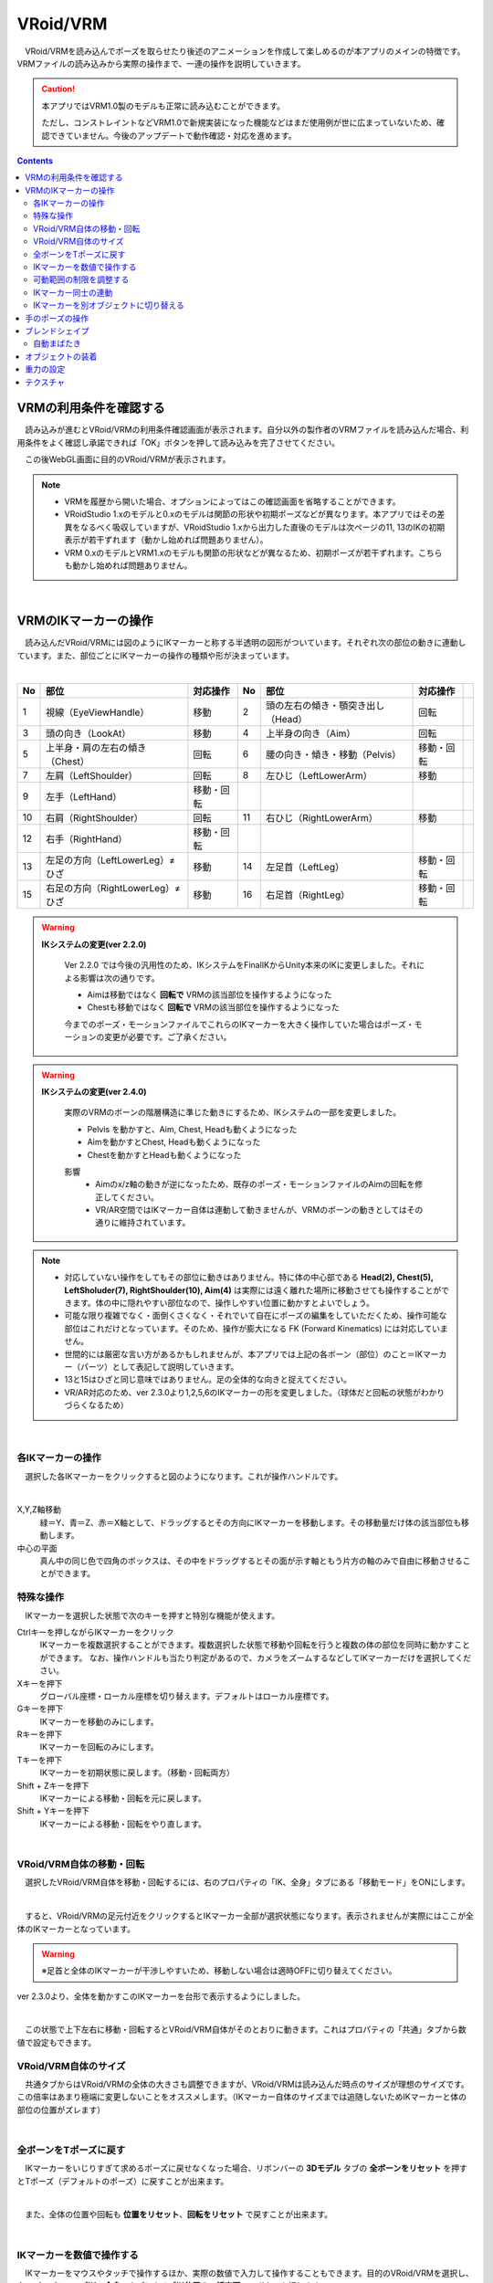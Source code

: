 ####################################
VRoid/VRM
####################################


　VRoid/VRMを読み込んでポーズを取らせたり後述のアニメーションを作成して楽しめるのが本アプリのメインの特徴です。VRMファイルの読み込みから実際の操作まで、一連の操作を説明していきます。

.. caution::
    本アプリではVRM1.0製のモデルも正常に読み込むことができます。

    ただし、コンストレイントなどVRM1.0で新規実装になった機能などはまだ使用例が世に広まっていないため、確認できていません。今後のアップデートで動作確認・対応を進めます。

.. contents::


.. index:: VRMの利用条件を確認する

VRMの利用条件を確認する
--------------------------------


　読み込みが進むとVRoid/VRMの利用条件確認画面が表示されます。自分以外の製作者のVRMファイルを読み込んだ場合、利用条件をよく確認し承諾できれば「OK」ボタンを押して読み込みを完了させてください。

.. image:: ../img/operation_vrm_5.png
    :align: center

　この後WebGL画面に目的のVRoid/VRMが表示されます。

.. note:: 
    * VRMを履歴から開いた場合、オプションによってはこの確認画面を省略することができます。
    * VRoidStudio 1.xのモデルと0.xのモデルは関節の形状や初期ポーズなどが異なります。本アプリではその差異をなるべく吸収していますが、VRoidStudio 1.xから出力した直後のモデルは次ページの11, 13のIKの初期表示が若干ずれます（動かし始めれば問題ありません）。
    * VRM 0.xのモデルとVRM1.xのモデルも関節の形状などが異なるため、初期ポーズが若干ずれます。こちらも動かし始めれば問題ありません。

|

.. index:: IKマーカーの操作（VRMの操作）

.. _inputikasmarker:

VRMのIKマーカーの操作
--------------------------

　読み込んだVRoid/VRMには図のようにIKマーカーと称する半透明の図形がついています。それぞれ次の部位の動きに連動しています。また、部位ごとにIKマーカーの操作の種類や形が決まっています。

.. image:: ../img/operation_vrm_6.jpg
    :align: center

|

.. csv-table::
    :header-rows: 1

    No, 部位, 対応操作,                           No, 部位, 対応操作
    1,  視線（EyeViewHandle）,移動,               2,   頭の左右の傾き・顎突き出し（Head）,回転
    3,  頭の向き（LookAt）,移動,                  4,   上半身の向き（Aim）,回転 
    5,  上半身・肩の左右の傾き（Chest）,回転,      6,  腰の向き・傾き・移動（Pelvis）,移動・回転
    7,  左肩（LeftShoulder）,回転,                8, 左ひじ（LeftLowerArm）,移動
    9,  左手（LeftHand）,移動・回転 ,              ,  , 
    10, 右肩（RightShoulder）, 回転,              11,  右ひじ（RightLowerArm）,移動,
    12,  右手（RightHand）,移動・回転,              ,  ,
    13, 左足の方向（LeftLowerLeg）≠ひざ,移動,        14, 左足首（LeftLeg）,移動・回転
    15, 右足の方向（RightLowerLeg）≠ひざ,移動,      16, 右足首（RightLeg）,移動・回転

.. index:: IKシステムの変更(VRM)

.. warning:: 
    **IKシステムの変更(ver 2.2.0)**

        Ver 2.2.0 では今後の汎用性のため、IKシステムをFinalIKからUnity本来のIKに変更しました。それによる影響は次の通りです。
        
        * Aimは移動ではなく **回転で** VRMの該当部位を操作するようになった
        * Chestも移動ではなく **回転で** VRMの該当部位を操作するようになった

        今までのポーズ・モーションファイルでこれらのIKマーカーを大きく操作していた場合はポーズ・モーションの変更が必要です。ご了承ください。

.. warning:: 
    **IKシステムの変更(ver 2.4.0)**

        実際のVRMのボーンの階層構造に準じた動きにするため、IKシステムの一部を変更しました。

        .. mermaid::

            flowchart LR

            Pelvis --> Aim --> Chest --> LeftShoulder & RightShoulder & Head


        * Pelvis を動かすと、Aim, Chest, Headも動くようになった
        * Aimを動かすとChest, Headも動くようになった
        * Chestを動かすとHeadも動くようになった

        影響
            * Aimのx/z軸の動きが逆になったため、既存のポーズ・モーションファイルのAimの回転を修正してください。
            * VR/AR空間ではIKマーカー自体は連動して動きませんが、VRMのボーンの動きとしてはその通りに維持されています。

.. note::
    * 対応していない操作をしてもその部位に動きはありません。特に体の中心部である **Head(2), Chest(5), LeftSholuder(7), RightShoulder(10), Aim(4)** は実際には遠く離れた場所に移動させても操作することができます。体の中に隠れやすい部位なので、操作しやすい位置に動かすとよいでしょう。
    * 可能な限り複雑でなく・面倒くさくなく・それでいて自在にポーズの編集をしていただくため、操作可能な部位はこれだけとなっています。そのため、操作が膨大になる FK (Forward Kinematics) には対応していません。
    * 世間的には厳密な言い方があるかもしれませんが、本アプリでは上記の各ボーン（部位）のこと＝IKマーカー（パーツ）として表記して説明していきます。
    * 13と15はひざと同じ意味ではありません。足の全体的な向きと捉えてください。
    * VR/AR対応のため、ver 2.3.0より1,2,5,6のIKマーカーの形を変更しました。（球体だと回転の状態がわかりづらくなるため）


|

各IKマーカーの操作
^^^^^^^^^^^^^^^^^^^^

　選択した各IKマーカーをクリックすると図のようになります。これが操作ハンドルです。

..  image:: ../img/operation_vrm_7.png

|

X,Y,Z軸移動
    　緑＝Y、青＝Z、赤＝X軸として、ドラッグするとその方向にIKマーカーを移動します。その移動量だけ体の該当部位も移動します。

中心の平面
    　真ん中の同じ色で四角のボックスは、その中をドラッグするとその面が示す軸ともう片方の軸のみで自由に移動させることができます。


.. index:: IKマーカーの特殊な操作（VRMの操作）

.. _specialoperation_vrm:

特殊な操作
^^^^^^^^^^^^^^^

　IKマーカーを選択した状態で次のキーを押すと特別な機能が使えます。

Ctrlキーを押しながらIKマーカーをクリック
    　IKマーカーを複数選択することができます。複数選択した状態で移動や回転を行うと複数の体の部位を同時に動かすことができます。
    　なお、操作ハンドルも当たり判定があるので、カメラをズームするなどしてIKマーカーだけを選択してください。

Xキーを押下
    グローバル座標・ローカル座標を切り替えます。デフォルトはローカル座標です。


Gキーを押下
    IKマーカーを移動のみにします。

Rキーを押下
    IKマーカーを回転のみにします。

Tキーを押下
    IKマーカーを初期状態に戻します。（移動・回転両方）

Shift + Zキーを押下
    IKマーカーによる移動・回転を元に戻します。

Shift + Yキーを押下
    IKマーカーによる移動・回転をやり直します。

|

.. index:: 移動・回転（VRMの操作）

VRoid/VRM自体の移動・回転
^^^^^^^^^^^^^^^^^^^^^^^^^^^^^^

　選択したVRoid/VRM自体を移動・回転するには、右のプロパティの「IK、全身」タブにある「移動モード」をONにします。


.. image:: ../img/operation_vrm_8.png
    :align: center

|

　すると、VRoid/VRMの足元付近をクリックするとIKマーカー全部が選択状態になります。表示されませんが実際にはここが全体のIKマーカーとなっています。

.. warning::
    ※足首と全体のIKマーカーが干渉しやすいため、移動しない場合は適時OFFに切り替えてください。

ver 2.3.0より、全体を動かすこのIKマーカーを台形で表示するようにしました。

|

.. image:: ../img/operation_vrm_9.png
    :align: center

　この状態で上下左右に移動・回転するとVRoid/VRM自体がそのとおりに動きます。これはプロパティの「共通」タブから数値で設定もできます。

VRoid/VRM自体のサイズ
^^^^^^^^^^^^^^^^^^^^^^^^^^^^^

.. image:: ../img/prop_common_1.png
    :align: center

　共通タブからはVRoid/VRMの全体の大きさも調整できますが、VRoid/VRMは読み込んだ時点のサイズが理想のサイズです。この倍率はあまり極端に変更しないことをオススメします。（IKマーカー自体のサイズまでは追随しないためIKマーカーと体の部位の位置がズレます）

|

.. index:: Tポーズに戻す（VRMの操作）

全ボーンをTポーズに戻す
^^^^^^^^^^^^^^^^^^^^^^^^^^^^^

　IKマーカーをいじりすぎて求めるポーズに戻せなくなった場合、リボンバーの **3Dモデル** タブの **全ボーンをリセット** を押すとTポーズ（デフォルトのポーズ）に戻すことが出来ます。

.. image:: ../img/operation_vrm_a.png
    :align: center

|

　また、全体の位置や回転も **位置をリセット**、**回転をリセット** で戻すことが出来ます。


.. image:: ../img/operation_vrm_b.png
    :align: center

|

.. index:: IKマーカーを数値で操作する

.. _inputikasnumber:

IKマーカーを数値で操作する
^^^^^^^^^^^^^^^^^^^^^^^^^^^^^^^^

　IKマーカーをマウスやタッチで操作するほか、実際の数値で入力して操作することもできます。目的のVRoid/VRMを選択し、右のプロパティの「**IK、全身**」タブにある「**IK位置の一括変更**」のボタンを押します。


.. image:: ../img/operation_vrm_c.png
    :align: center

|

.. |btnbonetranapply| image:: ../img/operation_vrm_l.png
.. |btnbonetranrel| image:: ../img/operation_vrm_m.png
.. |btnbonetranmirror| image:: ../img/operation_vrm_n.png

| 　専用のダイアログが表示されます。ここでスプレッドシート形式で各IKマーカーの位置や回転を直接指定することができます。目的の箇所を変更し終わったら最後に |btnbonetranapply|  **ポーズを適用** ボタンを押します。
| 　すると対象のVRoid/VRMの現在のポーズがそのとおりに変更されます。

.. image:: ../img/screen_ikmarker.png
    :align: center

|

各ボタンの機能は次のとおりです。

スプレッドシート

    ================ =================
    列名              説明
    ---------------- -----------------
    PositionX        X座標の位置
    PositionY        Y座標の位置
    PositionZ        Z座標の位置
    RotationX        X軸の回転
    RotationY        Y軸の回転
    RotationZ        Z軸の回転
    drag             IKマーカーを動かしたときの抗力
    angularDrag      IKマーカーを動かしたときの回転抗力
    ================ =================

|btnbonetranrel| 最新の状態に更新
    現在選択中のVRMのポーズ情報をスプレッドシートに反映します。基本的に選択すれば自動的に反映されますが、アプリの動作状態により情報が古いままになることがあります。その場合に使います。

|btnbonetranmirror| ポーズを反転する
    現在のポーズ情報の左右を入れ替えます。この状態で **ポーズを適用** を押せば現在のポーズが反転する結果となります。このボタンは **IK、全身** パネルにも存在します。

.. note::
    * VRM以外を選択している間はツールバー内のボタンは無効化します。
    * ここでの数値は現在のVRM固有の数値です。身長・体格差は反映されないため他のVRMで使い回す場合は手動で算出する必要があります。

|

.. index:: 可動範囲の制限を調整する（VRMの操作）

可動範囲の制限を調整する
^^^^^^^^^^^^^^^^^^^^^^^^^^^^^^^^^


| 　本アプリではVRMは標準でいくつかの可動範囲の制御が適用されます。それらによりVRMが無理なく自然な人体の動きを再現できます。
| 　しかしながら本アプリのIKと競合することもあり、それが原因でポーズやアニメーションが再現しきれない仕様も備わってしまっています。人体として多少不自然でもいいから完全に自由にポージングさせたい場合、これらIKマーカーの制限を外すことができます。

足の方向（LowerLeg）、足首（Leg）のX軸の回転角度・ひじ（LowerArm）のY軸の回転角度
    * ひじ、膝から下、足首の回転の範囲が実際の人体に沿って制限がかかります。
    * 設定画面の「Modelタブ」→「VRMの体に自然な可動制御を適用する」でオン・オフが切り替わります。

足の方向（LowerLeg）を動かした後の足首（Leg）のX軸の回転
    * 足（LowerLeg）を前後に動かしたときに足首（Leg）の回転角度をLowerLegに合わせて回転させます。
    * 設定画面の「Modelタブ」→「足首の回転を自動で行う」でオン・オフが切り替わります。

|

IKマーカー同士の連動
^^^^^^^^^^^^^^^^^^^^^^^^^^^^

| 　本アプリではVRMのボーンを動かすのにIKマーカーを使いますが、特定の部位のIKマーカーを動かすと別の部位が連動して動くようになっています。
| 　基本的にはIKマーカーを操作する時だけの話です。


次の3パターンの連動
    肩付近（Chest）と腕（LowerArm）・頭（Head）
        Chestを動かした時に腕（LowerArm）・頭（Head）のX軸・Z軸を可能な限り連動して移動させます。
    Aimと肩付近（Chest）
        Aimを動かした時に肩付近（Chest）のX軸・Z軸を可能な限り連動して移動させます。
    腰（Pelvis）と足（LowerLeg）
        腰を上下したときに足（LowerLeg）がその動きに合わせて前後に若干移動
    足首（Leg）と足の方向（LowerLeg）の連動
        足首を移動させたときに足（LowerLeg）を前後に若干移動
    手（Hand）と腕（LowerArm）の連動 
        手を移動させたときに腕（肘）も追随して移動



.. hint::    
    設定画面の「Modelタブ」→「ボーンの連動」でオン・オフが切り替わります。


.. warning::
    ver 1.x の時に存在した連動の問題は ver 2.0.2で解決済みです。
    
    アニメーション再生中は自動的にオフになり、キーフレームに登録された位置・回転が反映されます。

    オフにすると連動しなくなって自由になりますが、関節が曲がってはいけない方向に曲がるなどします（アニメーション中では適切にキーフレームに登録していただければ問題ありません）。

|

.. index:: IKマーカーを別オブジェクトに切り替える（VRMの操作）

IKマーカーを別オブジェクトに切り替える
^^^^^^^^^^^^^^^^^^^^^^^^^^^^^^^^^^^^^^^^^^^^^^^^^

| 　VRMは前述の部位に従ってIKマーカーが設定されており、それを動かすとポーズが変わります。体の各部位の動きの目印となるそのIKマーカーに、別のオブジェクトを割り当てることができます。
| 　これをするとどうなるのかを説明します。

.. image:: ../img/operation_vrm_d.png
    :align: center

| 

　IKマーカーの部位を選択し、その部位に割り当てるオブジェクトを選択します。選択可能なオブジェクトは次のとおりです。

| **Self** ・・・元のIKマーカーに戻します。
| **Main Camera**・・・アプリのメインカメラ
| **各VRM、OtherObject、Light、Camera、Image、Effect**・・・他の3Dオブジェクト

.. note::
    | ※部位にHead、LeftShoulder、RightShoulderは選択できません。
    | ※なお、自分自身や2Dオブジェクト、SystemEffectやAudio、Stageには割り当てられません。

.. caution::
    割り当てているオブジェクトを削除した場合、各VRMのIKは自動的にデフォルトに戻ります。

| 

**VRM AとVRM B、そしてエフェクトオブジェクトを使った場合**

.. image:: ../img/operation_vrm_e.png
    :align: center

|

　この状態でエフェクトオブジェクトを動かすと、キャラAとBがその方向に振り向き視線を合わせるようになります。

　この設定と状態をアニメーションに反映することも可能です。アニメーションプロジェクトに登録するのは次の内容となります。

.. csv-table::
    :header-rows: 1
    :align: center

    オブジェクト, 登録する操作
    VRM, IKマーカーの割り当て
    割り当てられたオブジェクト, 実際の移動や回転など

|


.. index:: 手のポーズの操作（VRMの操作）

手のポーズの操作
--------------------

　手のひらを操作するには右のプロパティから「腕・手」タブを開き、左右の手を好きなポーズを選んでください。

.. image:: ../img/prop_vrm_2.png
    :align: center

　スライダーでポーズの度合いを調整出来ます。手のポーズは今後のアップデートで増やす予定です。

Ver 1.0.0 時点：
    * 通常
    * 開く
    * グー
    * 指差し
    * Vサイン
    * サムズアップ
    * 握る
  
Ver 1.0.4から次に対応しました。
    * 手動操作

.. image:: ../img/prop_vrm_8.png
    :align: center

|

.. |imgfinger1| image:: ../img/prop_vrm_9a.png
.. |imgfinger2| image:: ../img/prop_vrm_9b.png
.. |imgfinger3| image:: ../img/prop_vrm_9c.png

|imgfinger1| **親指～小指の関節**
    それぞれのスライダーで指の関節を回転します。上は第1関節～第2関節、下は第3関節です。

|imgfinger2| **指自体の操作（指と指の間、指の軸回転）**
    | 赤のスライダーは、指の間の開き具合をスライダーで調整します。
    | 緑のスライダーは、指の軸を中心として回転します。（実際の人間としてはできませんが、3Dモデルではしばしば必要な回転操作です）

|imgfinger3| **親指の付け根**
    親指の付け根の回転を円形のスライダーで調整できます。左は親指と手のひらの遠近の距離を、右は主に左右の回転を表します。

|



|

.. index:: ブレンドシェイプ（VRMの操作）

.. _blendshape_vrm:

ブレンドシェイプ
---------------------


　わかりやすく言うとVRoid/VRMの表情等を切り替えることができます。右のプロパティの「ブレンドシェイプ」タブを開き、好きなブレンドシェイプをスライダーで値を入力して調整してください。

..
    　ブレンドシェイプには ``汎用`` と ``専用`` の2種類があります。UnityやBlenderに詳しい方向けの説明ですと、SkinnedMeshRendererが ``汎用`` 、VRMBlendShapeProxyが ``専用`` と本アプリでは分類分けしています（VRM 1.xでは Vrm10RuntimeExpression(単にExpressionとも) といいます）。


.. image:: ../img/prop_vrm_4.png
    :align: center

|

* ブレンドシェイプはVRMファイルごとに決まっており、キャラクターによって操作できる数に増減があります。
* 各シェイプキーの横のスライダーを0～100までの間で動かしてください。

.. note::
    ver 2.3.0より、チェックボックスをONにした場合のみキーフレームに登録されるように変更しました。スライダーを動かすと自動的にチェックボックスにチェックが入るようになっています。

    もし登録を望まないシェイプの場合はチェックを外せばそのシェイプの値は保存されません。

    これにより、モーションやプロジェクトに保存されるブレンドシェイプも本当に変更したものだけになり、ファイルサイズの削減を実現しました。

Search（検索ボックス）
    ブレンドシェイプ名でインクリメンタルサーチできます。空欄の場合はすべてのブレンドシェイプが表示されます。

.. index:: ブレンドシェイプの注意点

専用のブレンドシェイプと共通のブレンドシェイプ
    :専用: 各VRM独自のシェイプです。こちらにあるシェイプを後述のモーションやポーズファイルにして別のVRMに適用しても、再現されない可能性があります。

    :共通: VRM1.0モデル、VRM0.xからのマイグレーションモデルにかぎらずすべてに共通のシェイプです。こちらにあるシェイプはモーションやポーズファイルに入れれば他のVRMでも再現されます。

    　VRM1.x対応により、名称を変更しました。

    　VRM 1.0の仕様により、SkinnedMeshRendererのブレンドシェイプの挙動に影響があり、本アプリでもSkinnedMeshRendererを利用していた ``汎用`` の一部のシェイプが機能しなくなりました。本アプリでは互換性を維持して使用可能になっていますが、混乱を招きかねないため、次のように名称を変更しました。

    .. csv-table::
        :align: center

        本アプリのバージョン, SkinnedMeshRendererのシェイプ, Expressionのシェイプ
        Ver 2.0, 専用, 共通
        Ver 1.x, 汎用, 専用

    .. caution::
        ``専用`` が **これまでとは逆になって** いますのでご注意ください。
    
    .. note::
        * もともとのExpressionはすべてのVRMで共通のシェイプが最低限備わっているだけです。
        * 他所様のアプリではExpressionとしての数は少ない可能性がありますが、本来はそちらが標準の状態です。本アプリは互換性重視のため、 **独自の改良ですべてのブレンドシェイプをExpressionとして使える** ようにしてあります。


    


自動まばたき
^^^^^^^^^^^^^^^^^^

　自動まばたきは指定のタイミングでVRMにまばたきをさせ続けます。

.. image:: ../img/prop_vrm_3.png
    :align: center

|

　アニメーションのキーフレームとは別に動き続けるため、ブレンドシェイプで目の開閉を一からキーフレームに組み込む必要がありません。

まばたきの間隔・まぶたを開ける秒数・閉じる秒数・閉じている秒数
    それぞれを指定することで目の動きだけでも表情を感じさせることができます。

　デフォルトではオンです。不要な場合は「自動まばたきを有効」のチェックを外してオフにしてください。

.. caution::
    目のブレンドシェイプと競合します。使う際はどちらか一方にすることをオススメします。


|

.. index:: オブジェクトの装着（VRMの操作）

オブジェクトの装着
----------------------

　VRoid/VRMの特定の体の部位にFBXやObj・Lightなど別のオブジェクトを紐付け、動きを連動させることができます。右のプロパティの「オブジェクトの装着」タブを開いてください。

.. image:: ../img/operation_vrm_f.png
    :align: center

|

1. あらかじめ別のオブジェクトを追加しておきます。

.. image:: ../img/operation_vrm_g.png
    :align: center

|

.. note::
    ※位置や回転は紐付けたい体の部位に合わせて調整しておきます。

2. VRoid/VRMを選択し、対象の体の部位を選択し、追加ボタンをクリックします。

.. image:: ../img/operation_vrm_h.png
    :align: center


3. 紐付けたいオブジェクトを選択し、「OK」ボタンを押します。

.. image:: ../img/operation_vrm_i.png
    :align: center

|

　装着可能なオブジェクトは次のとおりです。

.. csv-table::
    :header-rows: 1
    :align: center

    オブジェクトの種類
    FBX・Objなど3Dオブジェクト
    Image
    Light
    Camera
    Effect


4. 装着したオブジェクトの情報が表示されるようになります。

.. image:: ../img/operation_vrm_j.png
    :align: center

| 　以後、体の部位に合わせて装着したオブジェクトも連動して動くようになります。
| 　右端の削除ボタンで装着を解除できます。

.. caution::
    | ※装着されたオブジェクトの扱い
    | 　VRMが装着したオブジェクトは、アニメーションにおいては位置や回転などの変形操作をキーフレームに登録することはできなくなります。一覧で選択してもIKマーカーは表示されません。
    | 　各種プロパティは装着前に設定しておくようにしてください。


.. admonition:: アニメーションプロジェクトでのオブジェクトの装着について
    
    | 　このオブジェクトの装着は仕組みが入り組んでいるため、アニメーションにおいては使用と準備には注意してください。オブジェクトの装着と解除は **目的とするモーションの開始・終了とは別にする** 必要があります。
    | 　次の順序でキーフレームに登録するとよいでしょう。

    例:
        VRMの右手に剣の3Dオブジェクトを装着する
    
    .. csv-table::
        :header-rows: 1

        フレーム, VRM, その他オブジェクト
        1, 右手を所定の位置に動かす, 剣を所定の位置に動かす
        2, 右手に対して剣のオブジェクトを **装着する** , このときの位置・回転のままキーフレームに登録
        ～, ,なし
        9, 右手を動かし終える, なし
        10, 右手に装着した剣を **解除する** , このときの位置・回転のままキーフレームに登録

    * 2～10フレームの間はその他オブジェクトのプロパティを変更することはできません。
    * アニメーションにおけるポイントは、開始時点と終了時点で装着の状態が同じ状態になっていることです。例えば1フレーム目で装着なし、10フレーム目で装着ありのまま、フレーム操作をしたり再び再生ボタンを押すと、オブジェクトの位置が次第にズレていくことがあります。

|

重力の設定
--------------------

| 　VRoid/VRMが持つボーンには重力の設定が標準で備わっています。ボーンは通常はゲームやモーションなどの演出時にUnity標準の衝突判定の機能によって自動的に動きます。

　本アプリでもVRoid/VRMが動いた時に髪の毛がなびいたりしますが、それを手動で細かく調整することができます。

　本アプリのみの効果となりますが、例えばスカートがめくれすぎる現象をこの重力の設定によって修正することができます。



.. warning::
    後述のStageの風の効果と設定が競合します。風を使用する場合はこの機能を使わないでください。

.. image:: ../img/screen_gravity.png
    :align: center

|

　操作中のVRMが持つボーンの重力設定の情報がスプレッドシート上に羅列されます。ここで表示されるボーンは次のものです。

* VRM自体が持つ（VRoidStudioでの作成中にすでに保持している）ボーン
* Unityエディタや拙作VRMOneEditorなどのツールでVRMに後付けした3Dモデルが保持しているボーン

　なお、一度UniVRMにて変換を経ているはずなので、ボーンの情報としては ``VRMSpringBone`` コンポーネントに依存しています。

　何がどのボーンに実際に位置するのかはVRoidStudioやUnity上であらかじめ確認しておいてください。変更可能なセルは次のセルです。

.. csv-table::

    **Power**, そのボーンにかかる重力の直接的な強さ(0 ～ 1)
    **Direction X / Y / Z**, そのボーンにかかる重力の方向の強さ(-1 ～ 1)

.. note::
    * 各Directionの -1 は負の向きです。例えばY軸なら下に向かうようになります。(1 だと上に向かいます)
    * 重力によるボーンのなびき具合は　``Power * Direction`` で反映されます。
    * 最新の情報を読み直すにはツールバーの読み込みボタンを押してください。


テクスチャ
----------------

　VRMが保持しているテクスチャを細かく設定変更することができます。なお、OtherObjectのほうの設定と使用方法は全く同じです。

　詳しくは :doc:`operation_texture` を御覧ください。
